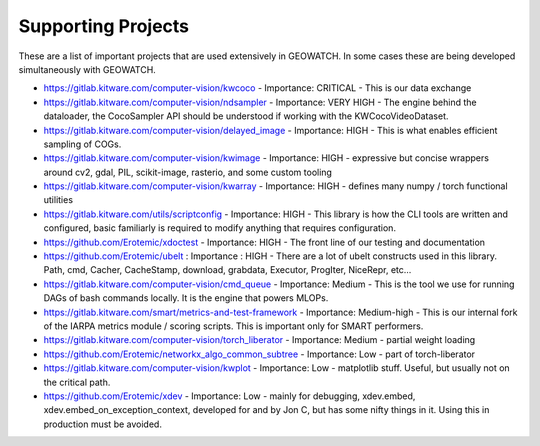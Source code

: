 Supporting Projects
===================

These are a list of important projects that are used extensively in GEOWATCH. In
some cases these are being developed simultaneously with GEOWATCH.


* https://gitlab.kitware.com/computer-vision/kwcoco - Importance: CRITICAL - This is our data exchange

* https://gitlab.kitware.com/computer-vision/ndsampler - Importance: VERY HIGH - The engine behind the dataloader, the CocoSampler API should be understood if working with the KWCocoVideoDataset.

* https://gitlab.kitware.com/computer-vision/delayed_image - Importance: HIGH - This is what enables efficient sampling of COGs.

* https://gitlab.kitware.com/computer-vision/kwimage - Importance: HIGH - expressive but concise wrappers around cv2, gdal, PIL, scikit-image, rasterio, and some custom tooling

* https://gitlab.kitware.com/computer-vision/kwarray - Importance: HIGH - defines many numpy / torch functional utilities

* https://gitlab.kitware.com/utils/scriptconfig - Importance: HIGH - This library is how the CLI tools are written and configured, basic familiarly is required to modify anything that requires configuration.

* https://github.com/Erotemic/xdoctest - Importance: HIGH - The front line of our testing and documentation

* https://github.com/Erotemic/ubelt : Importance : HIGH - There are a lot of ubelt constructs used in this library. Path, cmd, Cacher, CacheStamp, download, grabdata, Executor, ProgIter, NiceRepr, etc...

* https://gitlab.kitware.com/computer-vision/cmd_queue - Importance: Medium - This is the tool we use for running DAGs of bash commands locally. It is the engine that powers MLOPs.

* https://gitlab.kitware.com/smart/metrics-and-test-framework - Importance: Medium-high - This is our internal fork of the IARPA metrics module / scoring scripts. This is important only for SMART performers.

* https://gitlab.kitware.com/computer-vision/torch_liberator - Importance: Medium - partial weight loading

* https://github.com/Erotemic/networkx_algo_common_subtree - Importance: Low - part of torch-liberator

* https://gitlab.kitware.com/computer-vision/kwplot - Importance: Low - matplotlib stuff. Useful, but usually not on the critical path.

* https://github.com/Erotemic/xdev - Importance: Low - mainly for debugging, xdev.embed, xdev.embed_on_exception_context, developed for and by Jon C, but has some nifty things in it. Using this in production must be avoided.
